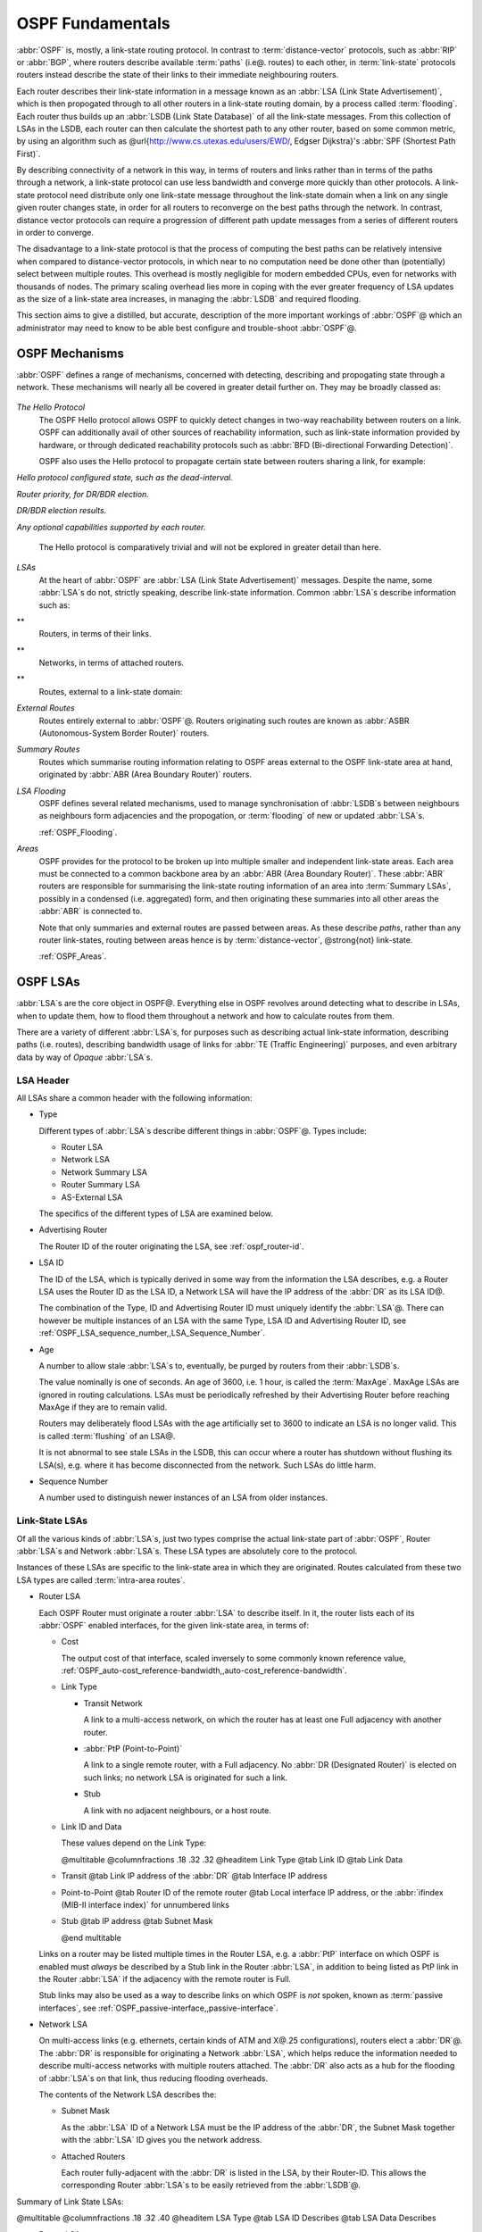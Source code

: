 .. _OSPF_Fundamentals:

OSPF Fundamentals
=================

.. index:: Link-state routing protocol

.. index:: Distance-vector routing protocol

:abbr:`OSPF` is, mostly, a link-state routing protocol. In contrast
to :term:`distance-vector` protocols, such as :abbr:`RIP` or
:abbr:`BGP`, where routers describe available :term:`paths` (i.e@. routes)
to each other, in :term:`link-state` protocols routers instead
describe the state of their links to their immediate neighbouring
routers.

.. index:: Link State Announcement

.. index:: Link State Advertisement

.. index:: LSA flooding

.. index:: Link State DataBase

Each router describes their link-state information in a message known
as an :abbr:`LSA (Link State Advertisement)`, which is then propogated
through to all other routers in a link-state routing domain, by a
process called :term:`flooding`. Each router thus builds up an
:abbr:`LSDB (Link State Database)` of all the link-state messages. From
this collection of LSAs in the LSDB, each router can then calculate the
shortest path to any other router, based on some common metric, by
using an algorithm such as @url{http://www.cs.utexas.edu/users/EWD/,
Edgser Dijkstra}'s :abbr:`SPF (Shortest Path First)`.

.. index:: Link-state routing protocol advantages

By describing connectivity of a network in this way, in terms of
routers and links rather than in terms of the paths through a network,
a link-state protocol can use less bandwidth and converge more quickly
than other protocols. A link-state protocol need distribute only one
link-state message throughout the link-state domain when a link on any
single given router changes state, in order for all routers to
reconverge on the best paths through the network. In contrast, distance
vector protocols can require a progression of different path update
messages from a series of different routers in order to converge.

.. index:: Link-state routing protocol disadvantages

The disadvantage to a link-state protocol is that the process of
computing the best paths can be relatively intensive when compared to
distance-vector protocols, in which near to no computation need be done
other than (potentially) select between multiple routes. This overhead
is mostly negligible for modern embedded CPUs, even for networks with
thousands of nodes. The primary scaling overhead lies more in coping
with the ever greater frequency of LSA updates as the size of a
link-state area increases, in managing the :abbr:`LSDB` and required
flooding.

This section aims to give a distilled, but accurate, description of the
more important workings of :abbr:`OSPF`@ which an administrator may need
to know to be able best configure and trouble-shoot :abbr:`OSPF`@.

OSPF Mechanisms
---------------

:abbr:`OSPF` defines a range of mechanisms, concerned with detecting,
describing and propogating state through a network. These mechanisms
will nearly all be covered in greater detail further on. They may be
broadly classed as:


  .. index:: OSPF Hello Protocol overview


*The Hello Protocol*
  .. index:: OSPF Hello Protocol

  The OSPF Hello protocol allows OSPF to quickly detect changes in
  two-way reachability between routers on a link. OSPF can additionally
  avail of other sources of reachability information, such as link-state
  information provided by hardware, or through dedicated reachability
  protocols such as :abbr:`BFD (Bi-directional Forwarding Detection)`.

  OSPF also uses the Hello protocol to propagate certain state between
  routers sharing a link, for example:


*Hello protocol configured state, such as the dead-interval.*

*Router priority, for DR/BDR election.*

*DR/BDR election results.*

*Any optional capabilities supported by each router.*

  The Hello protocol is comparatively trivial and will not be explored in
  greater detail than here.

  .. index:: OSPF LSA overview


*LSAs*
  At the heart of :abbr:`OSPF` are :abbr:`LSA (Link State Advertisement)`
  messages. Despite the name, some :abbr:`LSA`s do not, strictly speaking,
  describe link-state information. Common :abbr:`LSA`s describe information
  such as:


**
    Routers, in terms of their links.

**
    Networks, in terms of attached routers.

**
    Routes, external to a link-state domain:


*External Routes*
      Routes entirely external to :abbr:`OSPF`@. Routers originating such
      routes are known as :abbr:`ASBR (Autonomous-System Border Router)`
      routers.


*Summary Routes*
      Routes which summarise routing information relating to OSPF areas
      external to the OSPF link-state area at hand, originated by
      :abbr:`ABR (Area Boundary Router)` routers.


*LSA Flooding*
  OSPF defines several related mechanisms, used to manage synchronisation of
  :abbr:`LSDB`s between neighbours as neighbours form adjacencies and
  the propogation, or :term:`flooding` of new or updated :abbr:`LSA`s.

  :ref:`OSPF_Flooding`.

  .. index:: OSPF Areas overview


*Areas*
  OSPF provides for the protocol to be broken up into multiple smaller
  and independent link-state areas. Each area must be connected to a
  common backbone area by an :abbr:`ABR (Area Boundary Router)`. These
  :abbr:`ABR` routers are responsible for summarising the link-state
  routing information of an area into :term:`Summary LSAs`, possibly in a
  condensed (i.e. aggregated) form, and then originating these summaries
  into all other areas the :abbr:`ABR` is connected to.

  Note that only summaries and external routes are passed between areas.
  As these describe *paths*, rather than any router link-states,
  routing between areas hence is by :term:`distance-vector`, @strong{not}
  link-state.

  :ref:`OSPF_Areas`.

OSPF LSAs
---------

:abbr:`LSA`s are the core object in OSPF@. Everything else in OSPF
revolves around detecting what to describe in LSAs, when to update
them, how to flood them throughout a network and how to calculate
routes from them.

There are a variety of different :abbr:`LSA`s, for purposes such
as describing actual link-state information, describing paths (i.e.
routes), describing bandwidth usage of links for
:abbr:`TE (Traffic Engineering)` purposes, and even arbitrary data
by way of *Opaque* :abbr:`LSA`s.

LSA Header
^^^^^^^^^^

All LSAs share a common header with the following information:

* Type

  Different types of :abbr:`LSA`s describe different things in
  :abbr:`OSPF`@. Types include:

  * Router LSA
  * Network LSA
  * Network Summary LSA
  * Router Summary LSA
  * AS-External LSA

  The specifics of the different types of LSA are examined below.

* Advertising Router

  The Router ID of the router originating the LSA, see :ref:`ospf_router-id`.

* LSA ID

  The ID of the LSA, which is typically derived in some way from the
  information the LSA describes, e.g. a Router LSA uses the Router ID as
  the LSA ID, a Network LSA will have the IP address of the :abbr:`DR`
  as its LSA ID@.

  The combination of the Type, ID and Advertising Router ID must uniquely
  identify the :abbr:`LSA`@. There can however be multiple instances of
  an LSA with the same Type, LSA ID and Advertising Router ID, see
  :ref:`OSPF_LSA_sequence_number,,LSA_Sequence_Number`.

* Age

  A number to allow stale :abbr:`LSA`s to, eventually, be purged by routers
  from their :abbr:`LSDB`s.

  The value nominally is one of seconds. An age of 3600, i.e. 1 hour, is
  called the :term:`MaxAge`. MaxAge LSAs are ignored in routing
  calculations. LSAs must be periodically refreshed by their Advertising
  Router before reaching MaxAge if they are to remain valid.

  Routers may deliberately flood LSAs with the age artificially set to
  3600 to indicate an LSA is no longer valid. This is called
  :term:`flushing` of an LSA@.

  It is not abnormal to see stale LSAs in the LSDB, this can occur where
  a router has shutdown without flushing its LSA(s), e.g. where it has
  become disconnected from the network. Such LSAs do little harm.

  .. _OSPF_LSA_sequence_number:

* Sequence Number

  A number used to distinguish newer instances of an LSA from older instances.

Link-State LSAs
^^^^^^^^^^^^^^^

Of all the various kinds of :abbr:`LSA`s, just two types comprise the
actual link-state part of :abbr:`OSPF`, Router :abbr:`LSA`s and
Network :abbr:`LSA`s. These LSA types are absolutely core to the
protocol.

Instances of these LSAs are specific to the link-state area in which
they are originated. Routes calculated from these two LSA types are
called :term:`intra-area routes`.

* Router LSA

  Each OSPF Router must originate a router :abbr:`LSA` to describe
  itself. In it, the router lists each of its :abbr:`OSPF` enabled
  interfaces, for the given link-state area, in terms of:

  * Cost

    The output cost of that interface, scaled inversely to some commonly known
    reference value, :ref:`OSPF_auto-cost_reference-bandwidth,,auto-cost_reference-bandwidth`.

  * Link Type

    * Transit Network

      A link to a multi-access network, on which the router has at least one
      Full adjacency with another router.

    * :abbr:`PtP (Point-to-Point)`

      A link to a single remote router, with a Full adjacency. No
      :abbr:`DR (Designated Router)` is elected on such links; no network
      LSA is originated for such a link.

    * Stub

      A link with no adjacent neighbours, or a host route.

  * Link ID and Data

    These values depend on the Link Type:

    @multitable @columnfractions .18 .32 .32
    @headitem Link Type @tab Link ID @tab Link Data

  * Transit
    @tab Link IP address of the :abbr:`DR`
    @tab Interface IP address

  * Point-to-Point
    @tab Router ID of the remote router
    @tab Local interface IP address,
    or the :abbr:`ifindex (MIB-II interface index)`
    for unnumbered links

  * Stub
    @tab IP address
    @tab Subnet Mask

    @end multitable

  Links on a router may be listed multiple times in the Router LSA, e.g.
  a :abbr:`PtP` interface on which OSPF is enabled must *always*
  be described by a Stub link in the Router :abbr:`LSA`, in addition to
  being listed as PtP link in the Router :abbr:`LSA` if the adjacency
  with the remote router is Full.

  Stub links may also be used as a way to describe links on which OSPF is
  *not* spoken, known as :term:`passive interfaces`, see :ref:`OSPF_passive-interface,,passive-interface`.

* Network LSA

  On multi-access links (e.g. ethernets, certain kinds of ATM and X@.25
  configurations), routers elect a :abbr:`DR`@. The :abbr:`DR` is
  responsible for originating a Network :abbr:`LSA`, which helps reduce
  the information needed to describe multi-access networks with multiple
  routers attached. The :abbr:`DR` also acts as a hub for the flooding of
  :abbr:`LSA`s on that link, thus reducing flooding overheads.

  The contents of the Network LSA describes the:

  * Subnet Mask

    As the :abbr:`LSA` ID of a Network LSA must be the IP address of the
    :abbr:`DR`, the Subnet Mask together with the :abbr:`LSA` ID gives
    you the network address.

  * Attached Routers

    Each router fully-adjacent with the :abbr:`DR` is listed in the LSA,
    by their Router-ID. This allows the corresponding Router :abbr:`LSA`s to be
    easily retrieved from the :abbr:`LSDB`@.

Summary of Link State LSAs:

@multitable @columnfractions .18 .32 .40
@headitem LSA Type @tab LSA ID Describes @tab LSA Data Describes

* Router LSA
@tab The Router ID
@tab The :abbr:`OSPF` enabled links of the router, within
a specific link-state area.

* Network LSA
@tab The IP address of the :abbr:`DR` for the network
@tab The Subnet Mask of the network, and the Router IDs of all routers
on the network.
@end multitable

With an LSDB composed of just these two types of :abbr:`LSA`, it is
possible to construct a directed graph of the connectivity between all
routers and networks in a given OSPF link-state area. So, not
surprisingly, when OSPF routers build updated routing tables, the first
stage of :abbr:`SPF` calculation concerns itself only with these two
LSA types.

Link-State LSA Examples
^^^^^^^^^^^^^^^^^^^^^^^

The example below (:ref:`OSPF_Link-State_LSA_Example`) shows two
:abbr:`LSA`s, both originated by the same router (Router ID
192.168.0.49) and with the same :abbr:`LSA` ID (192.168.0.49), but of
different LSA types.

The first LSA being the router LSA describing 192.168.0.49's links: 2 links
to multi-access networks with fully-adjacent neighbours (i.e. Transit
links) and 1 being a Stub link (no adjacent neighbours).

The second LSA being a Network LSA, for which 192.168.0.49 is the
:abbr:`DR`, listing the Router IDs of 4 routers on that network which
are fully adjacent with 192.168.0.49.

.. _OSPF_Link-State_LSA_Example:

::

  # show ip ospf database router 192.168.0.49

         OSPF Router with ID (192.168.0.53)

                  Router Link States (Area 0.0.0.0)

    LS age: 38
    Options: 0x2  : *|-|-|-|-|-|E|*
    LS Flags: 0x6
    Flags: 0x2 : ASBR
    LS Type: router-LSA
    Link State ID: 192.168.0.49
    Advertising Router: 192.168.0.49
    LS Seq Number: 80000f90
    Checksum: 0x518b
    Length: 60
     Number of Links: 3

      Link connected to: a Transit Network
       (Link ID) Designated Router address: 192.168.1.3
       (Link Data) Router Interface address: 192.168.1.3
        Number of TOS metrics: 0
         TOS 0 Metric: 10

      Link connected to: a Transit Network
       (Link ID) Designated Router address: 192.168.0.49
       (Link Data) Router Interface address: 192.168.0.49
        Number of TOS metrics: 0
         TOS 0 Metric: 10

      Link connected to: Stub Network
       (Link ID) Net: 192.168.3.190
       (Link Data) Network Mask: 255.255.255.255
        Number of TOS metrics: 0
         TOS 0 Metric: 39063
  # show ip ospf database network 192.168.0.49

         OSPF Router with ID (192.168.0.53)

                  Net Link States (Area 0.0.0.0)

    LS age: 285
    Options: 0x2  : *|-|-|-|-|-|E|*
    LS Flags: 0x6
    LS Type: network-LSA
    Link State ID: 192.168.0.49 (address of Designated Router)
    Advertising Router: 192.168.0.49
    LS Seq Number: 80000074
    Checksum: 0x0103
    Length: 40
    Network Mask: /29
          Attached Router: 192.168.0.49
          Attached Router: 192.168.0.52
          Attached Router: 192.168.0.53
          Attached Router: 192.168.0.54


Note that from one LSA, you can find the other. E.g. Given the
Network-LSA you have a list of Router IDs on that network, from which
you can then look up, in the local :abbr:`LSDB`, the matching Router
LSA@. From that Router-LSA you may (potentially) find links to other
Transit networks and Routers IDs which can be used to lookup the
corresponding Router or Network LSA@. And in that fashion, one can find
all the Routers and Networks reachable from that starting :abbr:`LSA`@.

Given the Router LSA instead, you have the IP address of the
:abbr:`DR` of any attached transit links. Network LSAs will have that IP
as their LSA ID, so you can then look up that Network LSA and from that
find all the attached routers on that link, leading potentially to more
links and Network and Router LSAs, etc. etc.

From just the above two :abbr:`LSA`s, one can already see the
following partial topology:
::


     --------------------- Network: ......
              |            Designated Router IP: 192.168.1.3
              |
        IP: 192.168.1.3
         (transit link)
          (cost: 10)
     Router ID: 192.168.0.49(stub)---------- IP: 192.168.3.190/32
          (cost: 10)        (cost: 39063)
         (transit link)
        IP: 192.168.0.49
              |
              |
  ------------------------------ Network: 192.168.0.48/29
    |        |           |       Designated Router IP: 192.168.0.49
    |        |           |
    |        |     Router ID: 192.168.0.54
    |        |
    |   Router ID: 192.168.0.53
    |
  Router ID: 192.168.0.52


Note the Router IDs, though they look like IP addresses and often are
IP addresses, are not strictly speaking IP addresses, nor need they be
reachable addresses (though, OSPF will calculate routes to Router IDs).

External LSAs
^^^^^^^^^^^^^

External, or "Type 5", :abbr:`LSA`s describe routing information which is
entirely external to :abbr:`OSPF`, and is "injected" into
:abbr:`OSPF`@. Such routing information may have come from another
routing protocol, such as RIP or BGP, they may represent static routes
or they may represent a default route.

An :abbr:`OSPF` router which originates External :abbr:`LSA`s is known as an
:abbr:`ASBR (AS Boundary Router)`. Unlike the link-state :abbr:`LSA`s, and
most other :abbr:`LSA`s, which are flooded only within the area in
which they originate, External :abbr:`LSA`s are flooded through-out
the :abbr:`OSPF` network to all areas capable of carrying External
:abbr:`LSA`s (:ref:`OSPF_Areas`).

Routes internal to OSPF (intra-area or inter-area) are always preferred
over external routes.

The External :abbr:`LSA` describes the following:

* IP Network number

  The IP Network number of the route is described by the :abbr:`LSA` ID
  field.

* IP Network Mask

  The body of the External LSA describes the IP Network Mask of the
  route. This, together with the :abbr:`LSA` ID, describes the prefix
  of the IP route concerned.

* Metric

  The cost of the External Route. This cost may be an OSPF cost (also
  known as a "Type 1" metric), i.e. equivalent to the normal OSPF costs,
  or an externally derived cost ("Type 2" metric) which is not comparable
  to OSPF costs and always considered larger than any OSPF cost. Where
  there are both Type 1 and 2 External routes for a route, the Type 1 is
  always preferred.

* Forwarding Address

  The address of the router to forward packets to for the route. This may
  be, and usually is, left as 0 to specify that the ASBR originating the
  External :abbr:`LSA` should be used. There must be an internal OSPF
  route to the forwarding address, for the forwarding address to be
  useable.

* Tag

  An arbitrary 4-bytes of data, not interpreted by OSPF, which may
  carry whatever information about the route which OSPF speakers desire.

AS External LSA Example
^^^^^^^^^^^^^^^^^^^^^^^

To illustrate, below is an example of an External :abbr:`LSA` in the
:abbr:`LSDB` of an OSPF router. It describes a route to the IP prefix
of 192.168.165.0/24, originated by the ASBR with Router-ID
192.168.0.49. The metric of 20 is external to OSPF. The forwarding
address is 0, so the route should forward to the originating ASBR if
selected.

::

  # show ip ospf database external 192.168.165.0
    LS age: 995
    Options: 0x2  : *|-|-|-|-|-|E|*
    LS Flags: 0x9
    LS Type: AS-external-LSA
    Link State ID: 192.168.165.0 (External Network Number)
    Advertising Router: 192.168.0.49
    LS Seq Number: 800001d8
    Checksum: 0xea27
    Length: 36
    Network Mask: /24
          Metric Type: 2 (Larger than any link state path)
          TOS: 0
          Metric: 20
          Forward Address: 0.0.0.0
          External Route Tag: 0


We can add this to our partial topology from above, which now looks
like:
::

     --------------------- Network: ......
              |            Designated Router IP: 192.168.1.3
              |
        IP: 192.168.1.3      /---- External route: 192.168.165.0/24
         (transit link)     /                Cost: 20 (External metric)
          (cost: 10)       /
     Router ID: 192.168.0.49(stub)---------- IP: 192.168.3.190/32
          (cost: 10)        (cost: 39063)
         (transit link)
        IP: 192.168.0.49
              |
              |
  ------------------------------ Network: 192.168.0.48/29
    |        |           |       Designated Router IP: 192.168.0.49
    |        |           |
    |        |     Router ID: 192.168.0.54
    |        |
    |   Router ID: 192.168.0.53
    |
  Router ID: 192.168.0.52


Summary LSAs
^^^^^^^^^^^^

Summary LSAs are created by :abbr:`ABR`s to summarise the destinations available within one area to other areas. These LSAs may describe IP networks, potentially in aggregated form, or :abbr:`ASBR` routers.

.. _OSPF_Flooding:

OSPF Flooding
-------------

.. _OSPF_Areas:

OSPF Areas
----------


